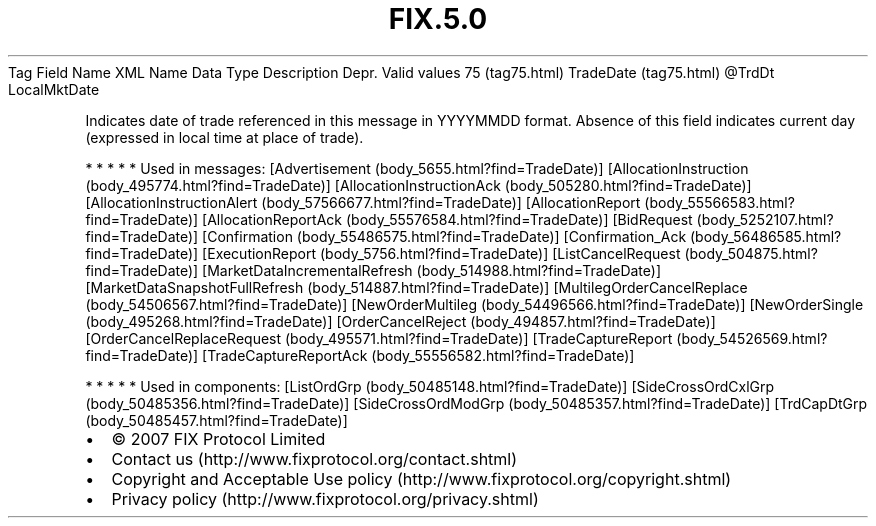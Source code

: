 .TH FIX.5.0 "" "" "Tag #75"
Tag
Field Name
XML Name
Data Type
Description
Depr.
Valid values
75 (tag75.html)
TradeDate (tag75.html)
\@TrdDt
LocalMktDate
.PP
Indicates date of trade referenced in this message in YYYYMMDD
format. Absence of this field indicates current day (expressed in
local time at place of trade).
.PP
   *   *   *   *   *
Used in messages:
[Advertisement (body_5655.html?find=TradeDate)]
[AllocationInstruction (body_495774.html?find=TradeDate)]
[AllocationInstructionAck (body_505280.html?find=TradeDate)]
[AllocationInstructionAlert (body_57566677.html?find=TradeDate)]
[AllocationReport (body_55566583.html?find=TradeDate)]
[AllocationReportAck (body_55576584.html?find=TradeDate)]
[BidRequest (body_5252107.html?find=TradeDate)]
[Confirmation (body_55486575.html?find=TradeDate)]
[Confirmation_Ack (body_56486585.html?find=TradeDate)]
[ExecutionReport (body_5756.html?find=TradeDate)]
[ListCancelRequest (body_504875.html?find=TradeDate)]
[MarketDataIncrementalRefresh (body_514988.html?find=TradeDate)]
[MarketDataSnapshotFullRefresh (body_514887.html?find=TradeDate)]
[MultilegOrderCancelReplace (body_54506567.html?find=TradeDate)]
[NewOrderMultileg (body_54496566.html?find=TradeDate)]
[NewOrderSingle (body_495268.html?find=TradeDate)]
[OrderCancelReject (body_494857.html?find=TradeDate)]
[OrderCancelReplaceRequest (body_495571.html?find=TradeDate)]
[TradeCaptureReport (body_54526569.html?find=TradeDate)]
[TradeCaptureReportAck (body_55556582.html?find=TradeDate)]
.PP
   *   *   *   *   *
Used in components:
[ListOrdGrp (body_50485148.html?find=TradeDate)]
[SideCrossOrdCxlGrp (body_50485356.html?find=TradeDate)]
[SideCrossOrdModGrp (body_50485357.html?find=TradeDate)]
[TrdCapDtGrp (body_50485457.html?find=TradeDate)]

.PD 0
.P
.PD

.PP
.PP
.IP \[bu] 2
© 2007 FIX Protocol Limited
.IP \[bu] 2
Contact us (http://www.fixprotocol.org/contact.shtml)
.IP \[bu] 2
Copyright and Acceptable Use policy (http://www.fixprotocol.org/copyright.shtml)
.IP \[bu] 2
Privacy policy (http://www.fixprotocol.org/privacy.shtml)
